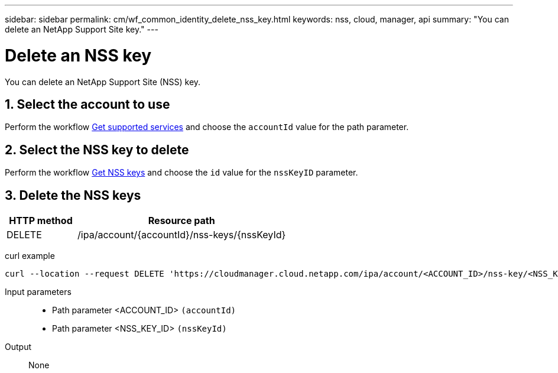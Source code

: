 ---
sidebar: sidebar
permalink: cm/wf_common_identity_delete_nss_key.html
keywords: nss, cloud, manager, api
summary: "You can delete an NetApp Support Site key."
---

= Delete an NSS key
:hardbreaks:
:nofooter:
:icons: font
:linkattrs:
:imagesdir: ./media/

[.lead]
You can delete an NetApp Support Site (NSS) key.

== 1. Select the account to use

Perform the workflow link:wf_common_identity_get_supported_srv.html[Get supported services] and choose the `accountId` value for the path parameter.

== 2. Select the NSS key to delete

Perform the workflow link:wf_common_identity_get_nss_keys.html[Get NSS keys] and choose the `id` value for the `nssKeyID` parameter.

== 3. Delete the NSS keys

[cols="25,75"*,options="header"]
|===
|HTTP method
|Resource path
|DELETE
|/ipa/account/{accountId}/nss-keys/{nssKeyId}
|===

curl example::
[source,curl]
curl --location --request DELETE 'https://cloudmanager.cloud.netapp.com/ipa/account/<ACCOUNT_ID>/nss-key/<NSS_KEY_ID>' --header 'Content-Type: application/json' --header 'x-agent-id: <AGENT_ID>' --header 'Authorization: Bearer <ACCESS_TOKEN>'

Input parameters::

* Path parameter <ACCOUNT_ID> `(accountId)`
* Path parameter <NSS_KEY_ID> `(nssKeyId)`

Output::

None
